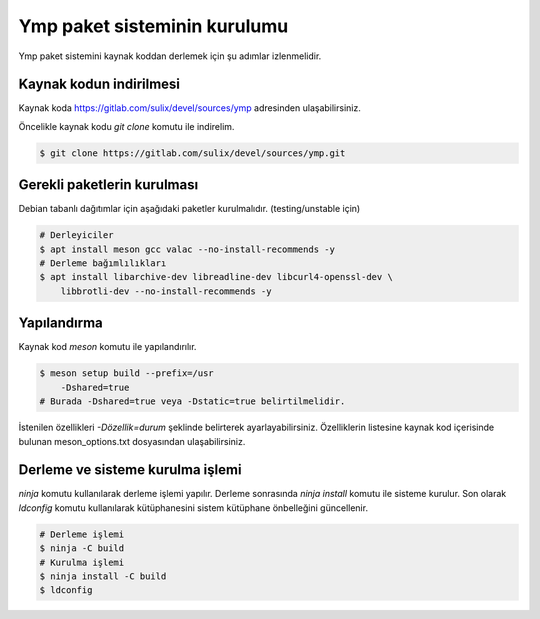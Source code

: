 Ymp paket sisteminin kurulumu
=============================
Ymp paket sistemini kaynak koddan derlemek için şu adımlar izlenmelidir.

Kaynak kodun indirilmesi
^^^^^^^^^^^^^^^^^^^^^^^^
Kaynak koda https://gitlab.com/sulix/devel/sources/ymp adresinden ulaşabilirsiniz.

Öncelikle kaynak kodu `git clone` komutu ile indirelim.

.. code-block:: shell

	$ git clone https://gitlab.com/sulix/devel/sources/ymp.git

Gerekli paketlerin kurulması
^^^^^^^^^^^^^^^^^^^^^^^^^^^^
Debian tabanlı dağıtımlar için aşağıdaki paketler kurulmalıdır. (testing/unstable için)

.. code-block:: shell

	# Derleyiciler
	$ apt install meson gcc valac --no-install-recommends -y
	# Derleme bağımlılıkları
	$ apt install libarchive-dev libreadline-dev libcurl4-openssl-dev \
	    libbrotli-dev --no-install-recommends -y

Yapılandırma
^^^^^^^^^^^^
Kaynak kod `meson` komutu ile yapılandırılır.

.. code-block:: shell

	$ meson setup build --prefix=/usr
	    -Dshared=true
	# Burada -Dshared=true veya -Dstatic=true belirtilmelidir.

İstenilen özellikleri `-Dözellik=durum` şeklinde belirterek ayarlayabilirsiniz. Özelliklerin listesine kaynak kod içerisinde bulunan meson_options.txt dosyasından ulaşabilirsiniz.

Derleme ve sisteme kurulma işlemi
^^^^^^^^^^^^^^^^^^^^^^^^^^^^^^^^^
`ninja` komutu kullanılarak derleme işlemi yapılır. Derleme sonrasında `ninja install` komutu ile sisteme kurulur. Son olarak `ldconfig` komutu kullanılarak kütüphanesini sistem kütüphane önbelleğini güncellenir.

.. code-block:: shell

	# Derleme işlemi
	$ ninja -C build
	# Kurulma işlemi
	$ ninja install -C build
	$ ldconfig

